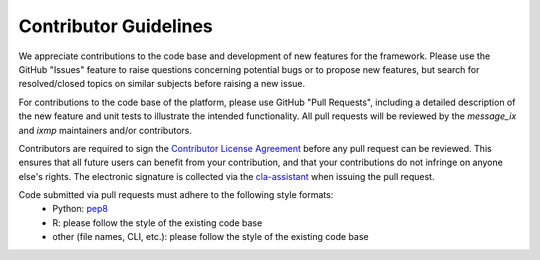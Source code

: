 Contributor Guidelines
======================

We appreciate contributions to the code base and development of new features for the framework.
Please use the GitHub "Issues" feature to raise questions concerning potential bugs or to propose new features,
but search for resolved/closed topics on similar subjects before raising a new issue.

For contributions to the code base of the platform, please use GitHub "Pull Requests", 
including a detailed description of the new feature and unit tests to illustrate the intended functionality.
All pull requests will be reviewed by the `message_ix` and `ixmp` maintainers and/or contributors.

Contributors are required to sign the `Contributor License Agreement`_
before any pull request can be reviewed. This ensures that all future users can benefit
from your contribution, and that your contributions do not infringe on anyone else's rights.
The electronic signature is collected via the `cla-assistant`_ when issuing the pull request.

Code submitted via pull requests must adhere to the following style formats:
 - Python: `pep8`_
 - R: please follow the style of the existing code base
 - other (file names, CLI, etc.): please follow the style of the existing code base

.. _`Contributor License Agreement`: CONTRIBUTOR_LICENSE.rst

.. _`cla-assistant` : https://github.com/cla-assistant/

.. _`pep8`: https://www.python.org/dev/peps/pep-0008/
